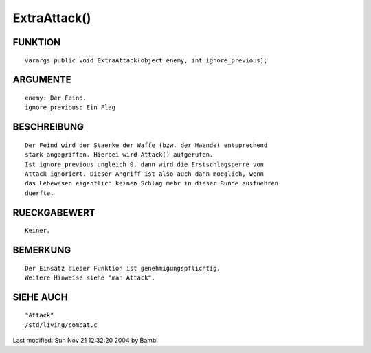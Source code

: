 ExtraAttack()
=============

FUNKTION
--------
::

	varargs public void ExtraAttack(object enemy, int ignore_previous);

ARGUMENTE
---------
::

	enemy: Der Feind.
	ignore_previous: Ein Flag

BESCHREIBUNG
------------
::

	Der Feind wird der Staerke der Waffe (bzw. der Haende) entsprechend
	stark angegriffen. Hierbei wird Attack() aufgerufen.
	Ist ignore_previous ungleich 0, dann wird die Erstschlagsperre von
	Attack ignoriert. Dieser Angriff ist also auch dann moeglich, wenn
	das Lebewesen eigentlich keinen Schlag mehr in dieser Runde ausfuehren
	duerfte.

RUECKGABEWERT
-------------
::

	Keiner.

BEMERKUNG
---------
::

	Der Einsatz dieser Funktion ist genehmigungspflichtig.
	Weitere Hinweise siehe "man Attack".

SIEHE AUCH
----------
::

	"Attack"
	/std/living/combat.c


Last modified: Sun Nov 21 12:32:20 2004 by Bambi

